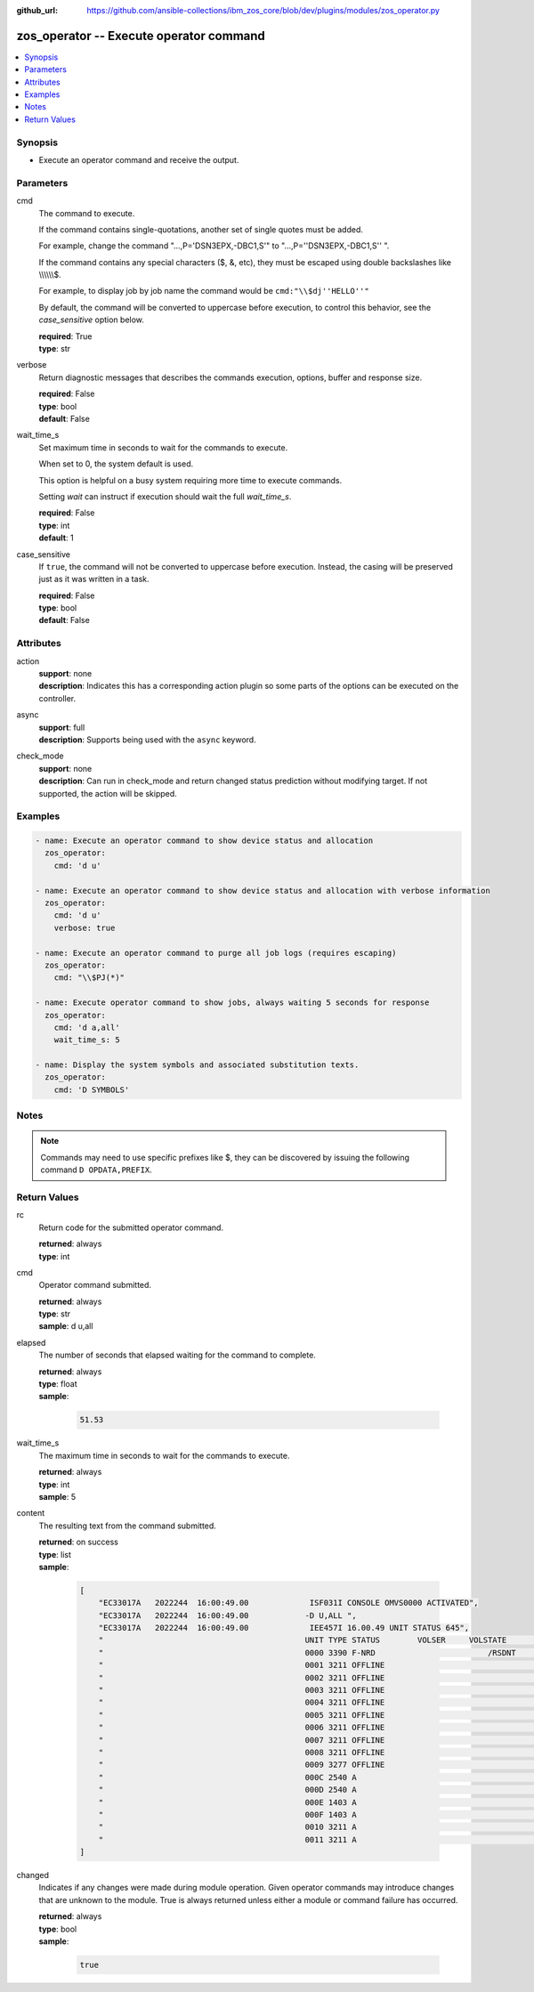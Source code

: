 
:github_url: https://github.com/ansible-collections/ibm_zos_core/blob/dev/plugins/modules/zos_operator.py

.. _zos_operator_module:


zos_operator -- Execute operator command
========================================



.. contents::
   :local:
   :depth: 1


Synopsis
--------
- Execute an operator command and receive the output.





Parameters
----------


cmd
  The command to execute.

  If the command contains single-quotations, another set of single quotes must be added.

  For example, change the command "...,P='DSN3EPX,-DBC1,S'" to "...,P=''DSN3EPX,-DBC1,S'' ".

  If the command contains any special characters ($, &, etc), they must be escaped using double backslashes like \\\\\\\\\\\\$.

  For example, to display job by job name the command would be :literal:`cmd:"\\\\$dj''HELLO''"`

  By default, the command will be converted to uppercase before execution, to control this behavior, see the :emphasis:`case\_sensitive` option below.

  | **required**: True
  | **type**: str


verbose
  Return diagnostic messages that describes the commands execution, options, buffer and response size.

  | **required**: False
  | **type**: bool
  | **default**: False


wait_time_s
  Set maximum time in seconds to wait for the commands to execute.

  When set to 0, the system default is used.

  This option is helpful on a busy system requiring more time to execute commands.

  Setting :emphasis:`wait` can instruct if execution should wait the full :emphasis:`wait\_time\_s`.

  | **required**: False
  | **type**: int
  | **default**: 1


case_sensitive
  If :literal:`true`\ , the command will not be converted to uppercase before execution. Instead, the casing will be preserved just as it was written in a task.

  | **required**: False
  | **type**: bool
  | **default**: False




Attributes
----------
action
  | **support**: none
  | **description**: Indicates this has a corresponding action plugin so some parts of the options can be executed on the controller.
async
  | **support**: full
  | **description**: Supports being used with the ``async`` keyword.
check_mode
  | **support**: none
  | **description**: Can run in check_mode and return changed status prediction without modifying target. If not supported, the action will be skipped.



Examples
--------

.. code-block:: yaml+jinja

   
   - name: Execute an operator command to show device status and allocation
     zos_operator:
       cmd: 'd u'

   - name: Execute an operator command to show device status and allocation with verbose information
     zos_operator:
       cmd: 'd u'
       verbose: true

   - name: Execute an operator command to purge all job logs (requires escaping)
     zos_operator:
       cmd: "\\$PJ(*)"

   - name: Execute operator command to show jobs, always waiting 5 seconds for response
     zos_operator:
       cmd: 'd a,all'
       wait_time_s: 5

   - name: Display the system symbols and associated substitution texts.
     zos_operator:
       cmd: 'D SYMBOLS'




Notes
-----

.. note::
   Commands may need to use specific prefixes like $, they can be discovered by issuing the following command :literal:`D OPDATA,PREFIX`.







Return Values
-------------


rc
  Return code for the submitted operator command.

  | **returned**: always
  | **type**: int

cmd
  Operator command submitted.

  | **returned**: always
  | **type**: str
  | **sample**: d u,all

elapsed
  The number of seconds that elapsed waiting for the command to complete.

  | **returned**: always
  | **type**: float
  | **sample**:

    .. code-block:: json

        51.53

wait_time_s
  The maximum time in seconds to wait for the commands to execute.

  | **returned**: always
  | **type**: int
  | **sample**: 5

content
  The resulting text from the command submitted.

  | **returned**: on success
  | **type**: list
  | **sample**:

    .. code-block:: json

        [
            "EC33017A   2022244  16:00:49.00             ISF031I CONSOLE OMVS0000 ACTIVATED",
            "EC33017A   2022244  16:00:49.00            -D U,ALL ",
            "EC33017A   2022244  16:00:49.00             IEE457I 16.00.49 UNIT STATUS 645",
            "                                           UNIT TYPE STATUS        VOLSER     VOLSTATE      SS",
            "                                           0000 3390 F-NRD                        /RSDNT     0",
            "                                           0001 3211 OFFLINE                                 0",
            "                                           0002 3211 OFFLINE                                 0",
            "                                           0003 3211 OFFLINE                                 0",
            "                                           0004 3211 OFFLINE                                 0",
            "                                           0005 3211 OFFLINE                                 0",
            "                                           0006 3211 OFFLINE                                 0",
            "                                           0007 3211 OFFLINE                                 0",
            "                                           0008 3211 OFFLINE                                 0",
            "                                           0009 3277 OFFLINE                                 0",
            "                                           000C 2540 A                                       0",
            "                                           000D 2540 A                                       0",
            "                                           000E 1403 A                                       0",
            "                                           000F 1403 A                                       0",
            "                                           0010 3211 A                                       0",
            "                                           0011 3211 A                                       0"
        ]

changed
  Indicates if any changes were made during module operation. Given operator commands may introduce changes that are unknown to the module. True is always returned unless either a module or command failure has occurred.

  | **returned**: always
  | **type**: bool
  | **sample**:

    .. code-block:: json

        true

